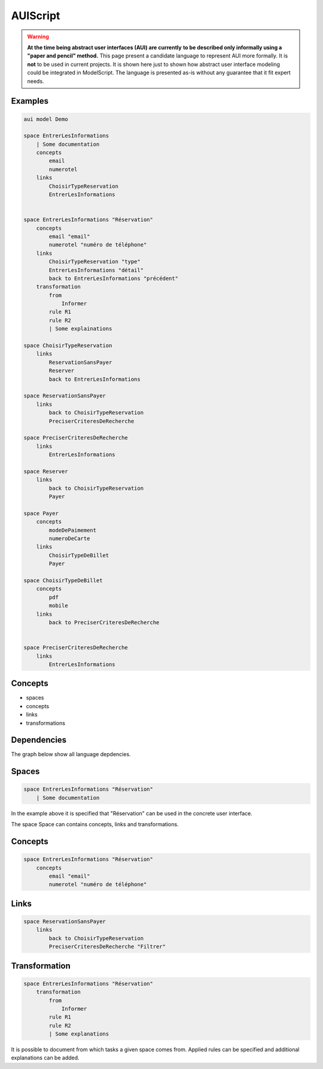 .. .. coding=utf-8

.. highlight:: AUIScript

.. index:: ! .aus, ! AUIScript
   single: Script ; AUIScript

.. _AUIScript:

AUIScript
=========

..  warning::
    **At the time being abstract user interfaces (AUI) are currently**
    **to be described only informally using a "paper and pencil" method.**
    This page present a candidate language to represent AUI more formally.
    It is **not** to be used in current projects. It is shown here just
    to shown how abstract user interface modeling could be integrated
    in ModelScript. The language is presented as-is without any guarantee
    that it fit expert needs.

Examples
--------

..  code-block:: AUIScript

    aui model Demo

    space EntrerLesInformations
        | Some documentation
        concepts
            email
            numerotel
        links
            ChoisirTypeReservation
            EntrerLesInformations


    space EntrerLesInformations "Réservation"
        concepts
            email "email"
            numerotel "numéro de téléphone"
        links
            ChoisirTypeReservation "type"
            EntrerLesInformations "détail"
            back to EntrerLesInformations "précédent"
        transformation
            from
                Informer
            rule R1
            rule R2
            | Some explainations

    space ChoisirTypeReservation
        links
            ReservationSansPayer
            Reserver
            back to EntrerLesInformations

    space ReservationSansPayer
        links
            back to ChoisirTypeReservation
            PreciserCriteresDeRecherche

    space PreciserCriteresDeRecherche
        links
            EntrerLesInformations

    space Reserver
        links
            back to ChoisirTypeReservation
            Payer

    space Payer
        concepts
            modeDePaimement
            numeroDeCarte
        links
            ChoisirTypeDeBillet
            Payer

    space ChoisirTypeDeBillet
        concepts
            pdf
            mobile
        links
            back to PreciserCriteresDeRecherche


    space PreciserCriteresDeRecherche
        links
            EntrerLesInformations

.. index:: ! AbstractSpace, ! Space
   pair: AUIScript ; Space

Concepts
--------

* spaces
* concepts
* links
* transformations

Dependencies
------------

The graph below show all language depdencies.

..  image:: media/language-graph-aui.png
    :align: center


Spaces
------

..  code-block:: AUIScript

    space EntrerLesInformations "Réservation"
        | Some documentation

In the example above it is specified that "Réservation" can be used
in the concrete user interface.

The space Space can contains concepts, links and transformations.

Concepts
--------

..  code-block:: AUIScript

    space EntrerLesInformations "Réservation"
        concepts
            email "email"
            numerotel "numéro de téléphone"

Links
-----

..  code-block:: AUIScript

    space ReservationSansPayer
        links
            back to ChoisirTypeReservation
            PreciserCriteresDeRecherche "Filtrer"


Transformation
--------------

..  code-block:: AUIScript

    space EntrerLesInformations "Réservation"
        transformation
            from
                Informer
            rule R1
            rule R2
            | Some explanations

It is possible to document from which tasks a given space comes
from. Applied rules can be specified and additional explanations
can be added.